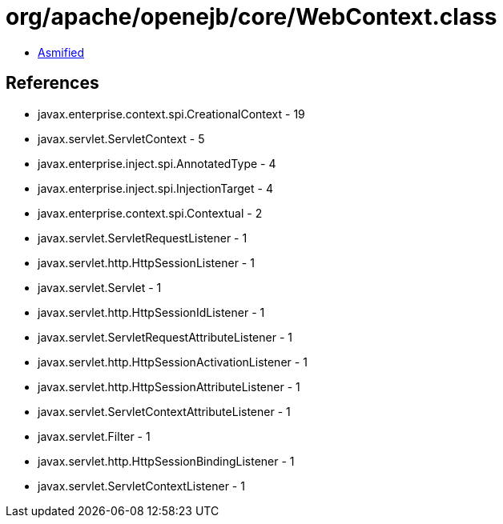 = org/apache/openejb/core/WebContext.class

 - link:WebContext-asmified.java[Asmified]

== References

 - javax.enterprise.context.spi.CreationalContext - 19
 - javax.servlet.ServletContext - 5
 - javax.enterprise.inject.spi.AnnotatedType - 4
 - javax.enterprise.inject.spi.InjectionTarget - 4
 - javax.enterprise.context.spi.Contextual - 2
 - javax.servlet.ServletRequestListener - 1
 - javax.servlet.http.HttpSessionListener - 1
 - javax.servlet.Servlet - 1
 - javax.servlet.http.HttpSessionIdListener - 1
 - javax.servlet.ServletRequestAttributeListener - 1
 - javax.servlet.http.HttpSessionActivationListener - 1
 - javax.servlet.http.HttpSessionAttributeListener - 1
 - javax.servlet.ServletContextAttributeListener - 1
 - javax.servlet.Filter - 1
 - javax.servlet.http.HttpSessionBindingListener - 1
 - javax.servlet.ServletContextListener - 1
